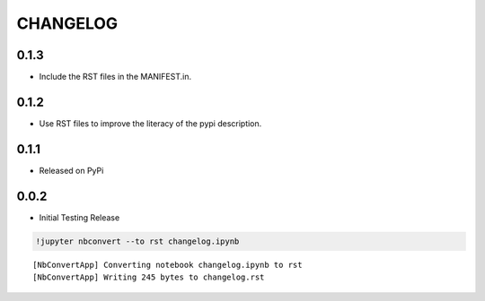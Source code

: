 
CHANGELOG
---------

0.1.3
~~~~~

-  Include the RST files in the MANIFEST.in.

0.1.2
~~~~~

-  Use RST files to improve the literacy of the pypi description.

0.1.1
~~~~~

-  Released on PyPi

0.0.2
~~~~~

-  Initial Testing Release

.. code:: ipython3

    !jupyter nbconvert --to rst changelog.ipynb


.. parsed-literal::

    [NbConvertApp] Converting notebook changelog.ipynb to rst
    [NbConvertApp] Writing 245 bytes to changelog.rst

